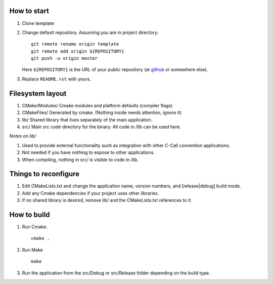 How to start
============

#.  Clone template:
#.  Change default repository. Assuming you are in project directory:
    ::

        git remote rename origin template
        git remote add origin ${REPOSITORY}
        git push -u origin master

    Here ``${REPOSITORY}`` is the URL of your public repository (at 
    `github <github.com>`_ or somewhere else).

#.  Replace ``README.rst`` with yours.

Filesystem layout
============
#.  CMake/Modules/   Cmake modules and platform defaults (compiler flags) 
#.  CMakeFiles/      Generated by cmake. (Nothing inside needs attention, ignore it) 
#.  lib/             Shared library that lives separately of the main application. 
#.  src/               Main src code directory for the binary. All code in /lib can be used here. 

*Notes on lib/*

#.  Used to provide external functionality such as integration with other C-Call convention applications. 
#.  Not needed if you have nothing to expose to other applications. 
#.  When compiling, nothing in src/ is visible to code in /lib. 


Things to reconfigure
============

#.  Edit CMakeLists.txt and change the application name, version numbers, and [release|debug] build mode.
#.  Add any Cmake dependencies if your project uses other libraries.
#.  If no shared library is desired, remove lib/ and the CMakeLists.txt references to it.

How to build
============

#.  Run Cmake:
    ::
        cmake .

#.  Run Make
    ::
        make

#.  Run the application from the src/Debug or src/Release folder depending on the build type.

